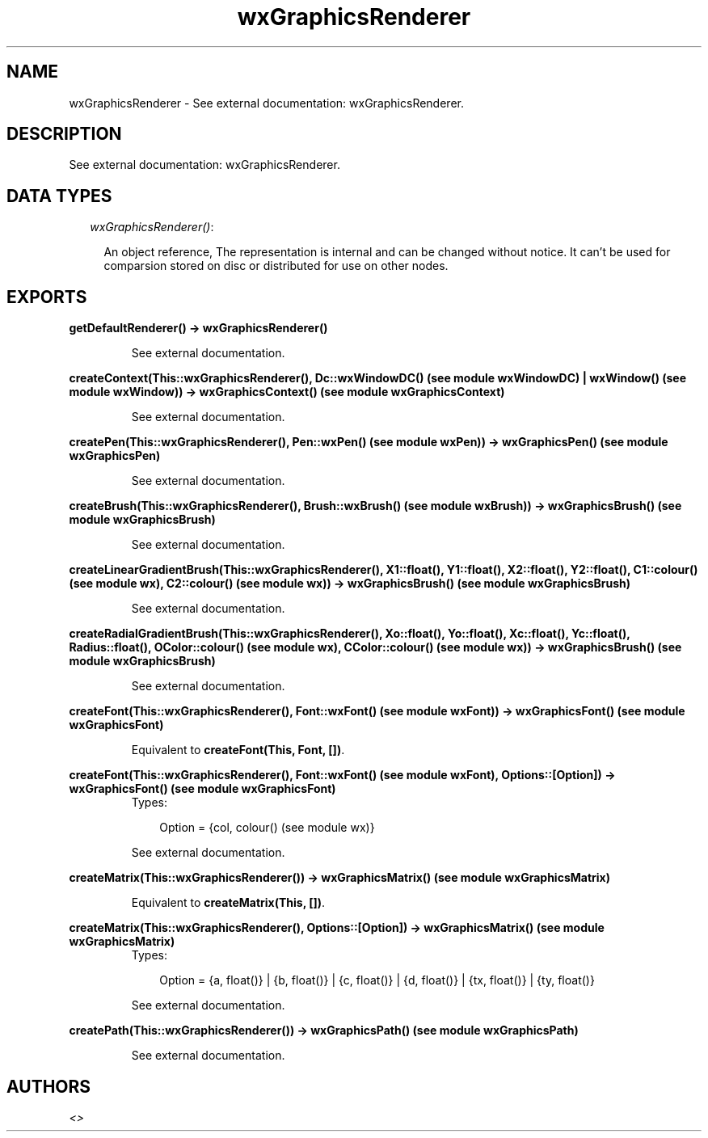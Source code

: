 .TH wxGraphicsRenderer 3 "wxErlang 0.99" "" "Erlang Module Definition"
.SH NAME
wxGraphicsRenderer \- See external documentation: wxGraphicsRenderer.
.SH DESCRIPTION
.LP
See external documentation: wxGraphicsRenderer\&.
.SH "DATA TYPES"

.RS 2
.TP 2
.B
\fIwxGraphicsRenderer()\fR\&:

.RS 2
.LP
An object reference, The representation is internal and can be changed without notice\&. It can\&'t be used for comparsion stored on disc or distributed for use on other nodes\&.
.RE
.RE
.SH EXPORTS
.LP
.B
getDefaultRenderer() -> wxGraphicsRenderer()
.br
.RS
.LP
See external documentation\&.
.RE
.LP
.B
createContext(This::wxGraphicsRenderer(), Dc::wxWindowDC() (see module wxWindowDC) | wxWindow() (see module wxWindow)) -> wxGraphicsContext() (see module wxGraphicsContext)
.br
.RS
.LP
See external documentation\&.
.RE
.LP
.B
createPen(This::wxGraphicsRenderer(), Pen::wxPen() (see module wxPen)) -> wxGraphicsPen() (see module wxGraphicsPen)
.br
.RS
.LP
See external documentation\&.
.RE
.LP
.B
createBrush(This::wxGraphicsRenderer(), Brush::wxBrush() (see module wxBrush)) -> wxGraphicsBrush() (see module wxGraphicsBrush)
.br
.RS
.LP
See external documentation\&.
.RE
.LP
.B
createLinearGradientBrush(This::wxGraphicsRenderer(), X1::float(), Y1::float(), X2::float(), Y2::float(), C1::colour() (see module wx), C2::colour() (see module wx)) -> wxGraphicsBrush() (see module wxGraphicsBrush)
.br
.RS
.LP
See external documentation\&.
.RE
.LP
.B
createRadialGradientBrush(This::wxGraphicsRenderer(), Xo::float(), Yo::float(), Xc::float(), Yc::float(), Radius::float(), OColor::colour() (see module wx), CColor::colour() (see module wx)) -> wxGraphicsBrush() (see module wxGraphicsBrush)
.br
.RS
.LP
See external documentation\&.
.RE
.LP
.B
createFont(This::wxGraphicsRenderer(), Font::wxFont() (see module wxFont)) -> wxGraphicsFont() (see module wxGraphicsFont)
.br
.RS
.LP
Equivalent to \fBcreateFont(This, Font, [])\fR\&\&.
.RE
.LP
.B
createFont(This::wxGraphicsRenderer(), Font::wxFont() (see module wxFont), Options::[Option]) -> wxGraphicsFont() (see module wxGraphicsFont)
.br
.RS
.TP 3
Types:

Option = {col, colour() (see module wx)}
.br
.RE
.RS
.LP
See external documentation\&.
.RE
.LP
.B
createMatrix(This::wxGraphicsRenderer()) -> wxGraphicsMatrix() (see module wxGraphicsMatrix)
.br
.RS
.LP
Equivalent to \fBcreateMatrix(This, [])\fR\&\&.
.RE
.LP
.B
createMatrix(This::wxGraphicsRenderer(), Options::[Option]) -> wxGraphicsMatrix() (see module wxGraphicsMatrix)
.br
.RS
.TP 3
Types:

Option = {a, float()} | {b, float()} | {c, float()} | {d, float()} | {tx, float()} | {ty, float()}
.br
.RE
.RS
.LP
See external documentation\&.
.RE
.LP
.B
createPath(This::wxGraphicsRenderer()) -> wxGraphicsPath() (see module wxGraphicsPath)
.br
.RS
.LP
See external documentation\&.
.RE
.SH AUTHORS
.LP

.I
<>